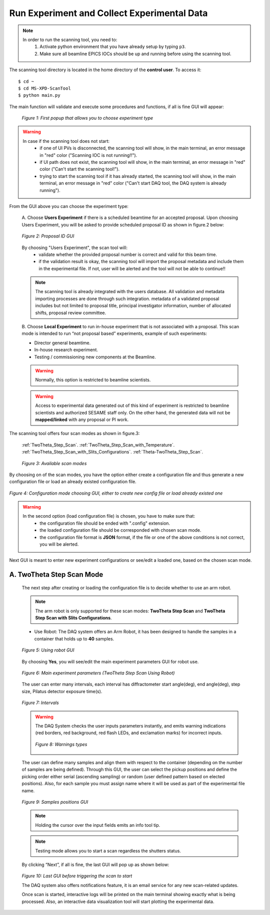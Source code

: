 Run Experiment and Collect Experimental Data
============================================

.. note::
	In order to run the scanning tool, you need to:
		1. Activate python environment that you have already setup by typing ``p3``.
		2. Make sure all beamline EPICS IOCs should be up and running before using the scanning tool.


The scanning tool directory is located in the home directory of the **control user**. To access it:

::

	$ cd ~
	$ cd MS-XPD-ScanTool
	$ python main.py


The main function will validate and execute some procedures and functions, if all is fine GUI will appear:

	.. figure:: /images/start.png
		:align: center
		:alt: first popup GUI
		:scale: 80%

	   	*Figure 1: First popup that allows you to choose experiment type*

.. warning::

	In case if the scanning tool does not start:
		- if one of UI PVs is disconnected, the scanning tool will show, in the main terminal, an error message in "red" color ("Scanning IOC is not running!!").
		- if UI path does not exist, the scanning tool will show, in the main terminal, an error message in "red" color ("Can't start the scanning tool!").
		- trying to start the scanning tool if it has already started, the scanning tool will show, in the main terminal, an error message in "red" color ("Can't start DAQ tool, the DAQ system is already running").

From the GUI above you can choose the experiment type:

	A. Choose **Users Experiment** if there is a scheduled beamtime for an accepted proposal.
	Upon choosing Users Experiment, you will be asked to provide scheduled proposal ID as shown in figure.2 below:

	.. figure:: /images/proposalID.png
		:align: center
		:alt: proposal ID GUI
		:scale: 80%

		*Figure 2: Proposal ID GUI*

	By choosing "Users Experiment", the scan tool will:
		* validate whether the provided proposal number is correct and valid for this beam time.
		* if the validation result is okay, the scanning tool will import the proposal metadata and include them in the experimental file. If not, user will be alerted and the tool will not be able to continue!!

	.. note:: The scanning tool is already integrated with the users database. All validation and metadata importing processes are done through such integration. metadata of a validated proposal includes but not limited to proposal title, principal investigator information, number of allocated shifts, proposal review committee.

	B. Choose **Local Experiment** to run in-house experiment that is not associated with a proposal.
	This scan mode is intended to run “not proposal based” experiments, example of such experiments:

	* Director general beamtime.
	* In-house research experiment.
	* Testing / commissioning new components at the Beamline.

	.. warning:: Normally, this option is restricted to beamline scientists.
	.. warning:: Access to experimental data generated out of this kind of experiment is restricted to beamline scientists and authorized SESAME staff only. On the other hand, the generated data will not be **mapped/linked** with any proposal or PI work.


The scanning tool offers four scan modes as shown in figure.3:

	:ref:`TwoTheta_Step_Scan`.
	:ref:`TwoTheta_Step_Scan_with_Temperature`.
	:ref:`TwoTheta_Step_Scan_with_Slits_Configurations`.
	:ref:`Theta-TwoTheta_Step_Scan`.

	.. figure:: /images/scanModes.png
		:align: center
		:alt: scan modes
		:scale: 80%

		*Figure 3: Available scan modes*

By choosing on of the scan modes, you have the option either create a configuration file and thus generate a new configuration file or load an already existed configuration file.

.. figure:: /images/configFile.png
   :align: center
   :alt: configuration file GUI
   :scale: 80%

   *Figure 4: Configuration mode choosing GUI, either to create new config file or load already existed one*

.. warning::

	In the second option (load configuration file) is chosen, you have to make sure that:
		- the configuration file should be ended with ".config" extension.
		- the loaded configuration file should be corresponded with chosen scan mode.
		- the configuration file format is **JSON** format, if the file or one of the above conditions is not correct, you will be alerted.

Next GUI is meant to enter new experiment configurations or see/edit a loaded one, based on the chosen scan mode.

.. _TwoTheta_Step_Scan:

A. TwoTheta Step Scan Mode
---------------------------

	The next step after creating or loading the configuration file is to decide whether to use an arm robot.

	.. note:: The arm robot is only supported for these scan modes: **TwoTheta Step Scan** and **TwoTheta Step Scan with Slits Configurations**.

	* Use Robot: The DAQ system offers an Arm Robot, it has been designed to handle the samples in a container that holds up to **40** samples.
	.. figure:: /images/robot.png
		:align: center
		:alt: use robot GUI
		:scale: 80%

		*Figure 5: Using robot GUI*

	By choosing **Yes**, you will see/edit the main experiment parameters GUI for robot use.

	.. figure:: /images/twoThetaStepRobot.png
		:align: center
		:alt: TwoTheta Step Scan Robot in use GUI
		:scale: 80%

		*Figure 6: Main experiment parameters (TwoTheta Step Scan Using Robot)*

	The user can enter many intervals, each interval has diffractometer start angle(deg), end angle(deg), step size, Pilatus detector exposure time(s).

	.. figure:: /images/intervals.png
		:align: center
		:alt: intervals table

		*Figure 7: Intervals*

	.. warning:: 

		The DAQ System checks the user inputs parameters instantly, and emits warning indications (red borders, red background, red flash LEDs, and exclamation marks) for incorrect inputs.
		
		.. figure:: /images/warnings.png
			:align: center
			:alt: warnings

			*Figure 8: Warnings types*

	The user can define many samples and align them with respect to the container (depending on the number of samples are being defined). Through this GUI, the user can select the pickup positions and define the picking order either serial (ascending sampling) or random (user defined pattern based on elected positions). Also, for each sample you must assign name where it will be used as part of the experimental file name.

	.. figure:: /images/samples.png
		:align: center
		:alt: samples GUI

		*Figure 9: Samples positions GUI*


	.. note:: Holding the cursor over the input fields emits an info tool tip.
	.. note:: Testing mode allows you to start a scan regardless the shutters status.

	By clicking “Next”, if all is fine, the last GUI will pop up as shown below:

	.. figure:: /images/finish.png
		:align: center
		:alt: finish GUI
		:scale: 80%

	*Figure 10: Last GUI before triggering the scan to start*

	The DAQ system also offers notifications feature, it is an email service for any new scan-related updates.

	Once scan is started, interactive logs will be printed on the main terminal showing exactly what is being processed. Also, an interactive data visualization tool will start plotting the experimental data.

.. .. figure:: /images/plot.png
..    :align: center
..    :alt: proposal ID

..    *Figure 11: Interactive data visualization GUI*
